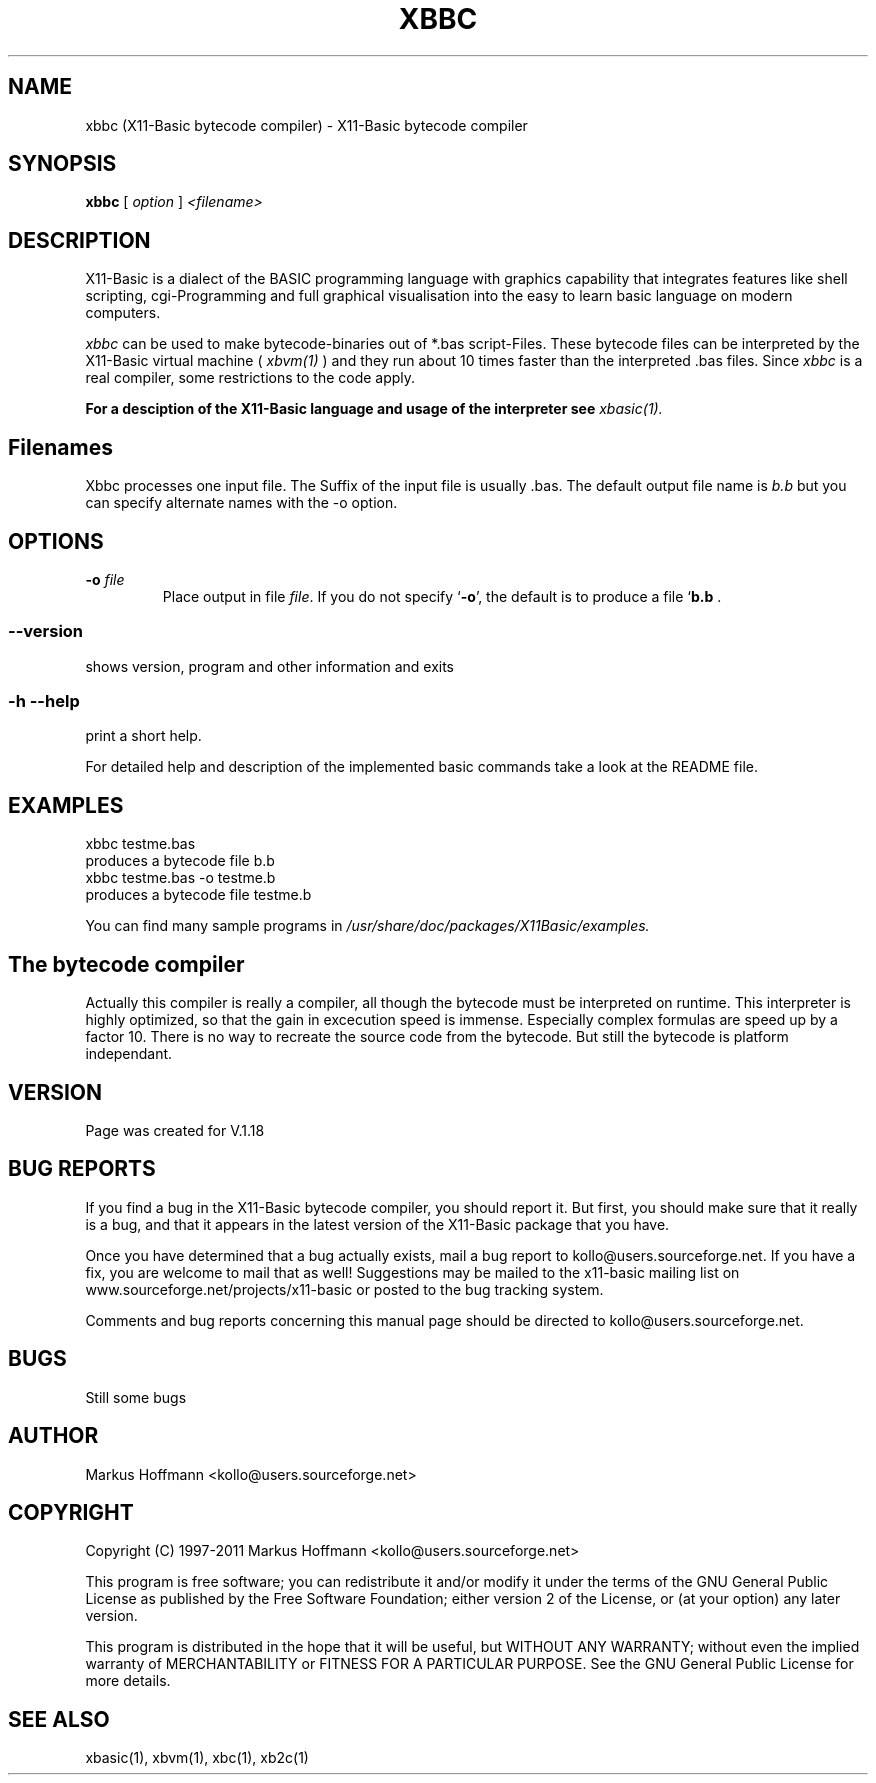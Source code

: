 .TH XBBC 1 09-Aug-2011 "Version 1.18" "X11-Basic bytecode compiler"
.SH NAME
xbbc (X11-Basic bytecode compiler) \- X11-Basic bytecode compiler 
.SH SYNOPSIS
.B xbbc
.RI "[ " option " ] " <filename>

.SH DESCRIPTION

X11-Basic is a dialect of the BASIC programming language with graphics
capability that integrates features like shell scripting, cgi-Programming and 
full graphical visualisation into the easy to learn basic language on modern 
computers.

.IR xbbc
can be used to make bytecode-binaries out of *.bas script-Files. These bytecode 
files can be interpreted by the X11-Basic virtual machine (
.I xbvm(1)
) and they run about 10 times faster than the interpreted .bas files. Since 
.I xbbc
is a real compiler, some restrictions to the code apply.

.B For a desciption of the X11-Basic language and usage of the interpreter see
.I xbasic(1).

.SH Filenames

Xbbc processes one input file. The Suffix of the input file is usually .bas.
The default output file name is 
.I b.b
but you can specify alternate names with the -o option.
.SH OPTIONS
.TP
.BI "\-o " file
Place output in file \c
.I file\c
\&.  
.Sp
If you do not specify `\|\c
.B \-o\c
\&\|', the default is to produce a file `\|\c
.B b.b\c
 .
.SS \--version
shows version, program and other information and exits
.SS -h --help
print a short help.

For detailed help and description of the implemented basic commands take a 
look at the README file. 


.SH EXAMPLES
.nf
xbbc testme.bas
    produces a bytecode file b.b
xbbc testme.bas -o testme.b 
    produces a bytecode file testme.b
.fi

You can find many sample programs in 
.I /usr/share/doc/packages/X11Basic/examples.
.SH The bytecode compiler
Actually this compiler is really a
compiler, all though the bytecode must be interpreted on runtime. 
This interpreter is highly optimized, so that the gain in 
excecution speed is immense. Especially complex formulas are 
speed up by a factor 10.
There is no way to recreate the source code from the bytecode. 
But still the bytecode is platform independant.

.SH VERSION
Page was created for V.1.18
.SH BUG REPORTS       

If you find a bug in the X11-Basic bytecode compiler, you should
report it. But first,  you  should make sure that it really is
a bug, and that it appears in the latest version of the
X11-Basic package that you have.

Once  you have determined that a bug actually exists, mail a
bug report to kollo@users.sourceforge.net. If you have a fix,
you  are  welcome  to  mail that as well!  Suggestions  may 
be  mailed  to the x11-basic mailing list on 
www.sourceforge.net/projects/x11-basic  or posted to the bug
tracking system.

Comments and  bug  reports  concerning  this  manual  page
should be directed to kollo@users.sourceforge.net.
.SH BUGS
Still some bugs
.SH AUTHOR
Markus Hoffmann <kollo@users.sourceforge.net>
.SH COPYRIGHT
Copyright (C) 1997-2011 Markus Hoffmann <kollo@users.sourceforge.net>

This program is free software;  you  can  redistribute  it
and/or modify it under the terms of the GNU General Public
License as published  by  the  Free  Software  Foundation;
either  version  2 of the License, or (at your option) any
later version.

This program is distributed in the hope that  it  will  be
useful, but WITHOUT ANY WARRANTY; without even the implied
warranty of MERCHANTABILITY or FITNESS  FOR  A  PARTICULAR
PURPOSE.   See  the  GNU  General  Public License for more
details.
.SH SEE ALSO
xbasic(1), xbvm(1), xbc(1), xb2c(1)
